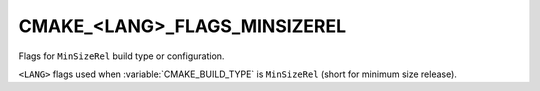 CMAKE_<LANG>_FLAGS_MINSIZEREL
-----------------------------

Flags for ``MinSizeRel`` build type or configuration.

``<LANG>`` flags used when :variable:`CMAKE_BUILD_TYPE` is ``MinSizeRel``
(short for minimum size release).
